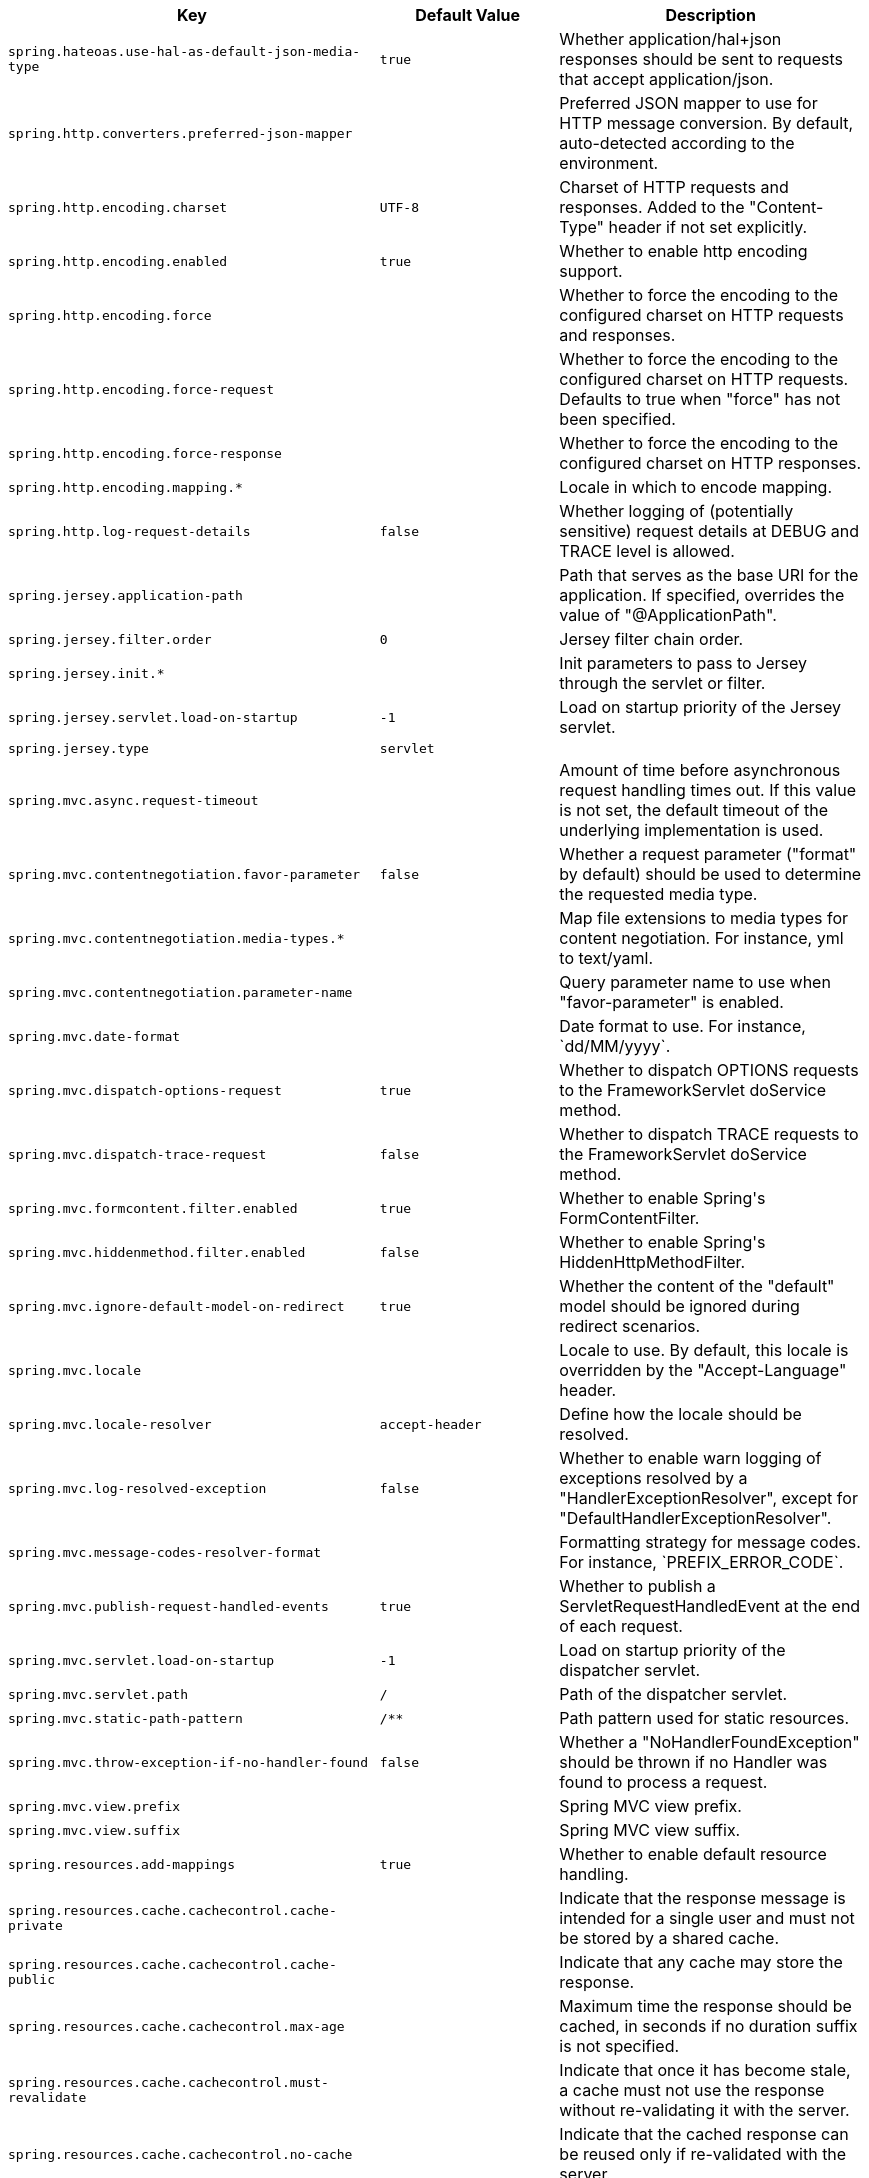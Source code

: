 [cols="1,1,2", options="header"]
|===
|Key|Default Value|Description

|`+spring.hateoas.use-hal-as-default-json-media-type+`
|`+true+`
|+++Whether application/hal+json responses should be sent to requests that accept application/json.+++

|`+spring.http.converters.preferred-json-mapper+`
|
|+++Preferred JSON mapper to use for HTTP message conversion. By default, auto-detected according to the environment.+++

|`+spring.http.encoding.charset+`
|`+UTF-8+`
|+++Charset of HTTP requests and responses. Added to the "Content-Type" header if not set explicitly.+++

|`+spring.http.encoding.enabled+`
|`+true+`
|+++Whether to enable http encoding support.+++

|`+spring.http.encoding.force+`
|
|+++Whether to force the encoding to the configured charset on HTTP requests and responses.+++

|`+spring.http.encoding.force-request+`
|
|+++Whether to force the encoding to the configured charset on HTTP requests. Defaults to true when "force" has not been specified.+++

|`+spring.http.encoding.force-response+`
|
|+++Whether to force the encoding to the configured charset on HTTP responses.+++

|`+spring.http.encoding.mapping.*+`
|
|+++Locale in which to encode mapping.+++

|`+spring.http.log-request-details+`
|`+false+`
|+++Whether logging of (potentially sensitive) request details at DEBUG and TRACE level is allowed.+++

|`+spring.jersey.application-path+`
|
|+++Path that serves as the base URI for the application. If specified, overrides the value of "@ApplicationPath".+++

|`+spring.jersey.filter.order+`
|`+0+`
|+++Jersey filter chain order.+++

|`+spring.jersey.init.*+`
|
|+++Init parameters to pass to Jersey through the servlet or filter.+++

|`+spring.jersey.servlet.load-on-startup+`
|`+-1+`
|+++Load on startup priority of the Jersey servlet.+++

|`+spring.jersey.type+`
|`+servlet+`
|

|`+spring.mvc.async.request-timeout+`
|
|+++Amount of time before asynchronous request handling times out. If this value is not set, the default timeout of the underlying implementation is used.+++

|`+spring.mvc.contentnegotiation.favor-parameter+`
|`+false+`
|+++Whether a request parameter ("format" by default) should be used to determine the requested media type.+++

|`+spring.mvc.contentnegotiation.media-types.*+`
|
|+++Map file extensions to media types for content negotiation. For instance, yml to text/yaml.+++

|`+spring.mvc.contentnegotiation.parameter-name+`
|
|+++Query parameter name to use when "favor-parameter" is enabled.+++

|`+spring.mvc.date-format+`
|
|+++Date format to use. For instance, `dd/MM/yyyy`.+++

|`+spring.mvc.dispatch-options-request+`
|`+true+`
|+++Whether to dispatch OPTIONS requests to the FrameworkServlet doService method.+++

|`+spring.mvc.dispatch-trace-request+`
|`+false+`
|+++Whether to dispatch TRACE requests to the FrameworkServlet doService method.+++

|`+spring.mvc.formcontent.filter.enabled+`
|`+true+`
|+++Whether to enable Spring's FormContentFilter.+++

|`+spring.mvc.hiddenmethod.filter.enabled+`
|`+false+`
|+++Whether to enable Spring's HiddenHttpMethodFilter.+++

|`+spring.mvc.ignore-default-model-on-redirect+`
|`+true+`
|+++Whether the content of the "default" model should be ignored during redirect scenarios.+++

|`+spring.mvc.locale+`
|
|+++Locale to use. By default, this locale is overridden by the "Accept-Language" header.+++

|`+spring.mvc.locale-resolver+`
|`+accept-header+`
|+++Define how the locale should be resolved.+++

|`+spring.mvc.log-resolved-exception+`
|`+false+`
|+++Whether to enable warn logging of exceptions resolved by a "HandlerExceptionResolver", except for "DefaultHandlerExceptionResolver".+++

|`+spring.mvc.message-codes-resolver-format+`
|
|+++Formatting strategy for message codes. For instance, `PREFIX_ERROR_CODE`.+++

|`+spring.mvc.publish-request-handled-events+`
|`+true+`
|+++Whether to publish a ServletRequestHandledEvent at the end of each request.+++

|`+spring.mvc.servlet.load-on-startup+`
|`+-1+`
|+++Load on startup priority of the dispatcher servlet.+++

|`+spring.mvc.servlet.path+`
|`+/+`
|+++Path of the dispatcher servlet.+++

|`+spring.mvc.static-path-pattern+`
|`+/**+`
|+++Path pattern used for static resources.+++

|`+spring.mvc.throw-exception-if-no-handler-found+`
|`+false+`
|+++Whether a "NoHandlerFoundException" should be thrown if no Handler was found to process a request.+++

|`+spring.mvc.view.prefix+`
|
|+++Spring MVC view prefix.+++

|`+spring.mvc.view.suffix+`
|
|+++Spring MVC view suffix.+++

|`+spring.resources.add-mappings+`
|`+true+`
|+++Whether to enable default resource handling.+++

|`+spring.resources.cache.cachecontrol.cache-private+`
|
|+++Indicate that the response message is intended for a single user and must not be stored by a shared cache.+++

|`+spring.resources.cache.cachecontrol.cache-public+`
|
|+++Indicate that any cache may store the response.+++

|`+spring.resources.cache.cachecontrol.max-age+`
|
|+++Maximum time the response should be cached, in seconds if no duration suffix is not specified.+++

|`+spring.resources.cache.cachecontrol.must-revalidate+`
|
|+++Indicate that once it has become stale, a cache must not use the response without re-validating it with the server.+++

|`+spring.resources.cache.cachecontrol.no-cache+`
|
|+++Indicate that the cached response can be reused only if re-validated with the server.+++

|`+spring.resources.cache.cachecontrol.no-store+`
|
|+++Indicate to not cache the response in any case.+++

|`+spring.resources.cache.cachecontrol.no-transform+`
|
|+++Indicate intermediaries (caches and others) that they should not transform the response content.+++

|`+spring.resources.cache.cachecontrol.proxy-revalidate+`
|
|+++Same meaning as the "must-revalidate" directive, except that it does not apply to private caches.+++

|`+spring.resources.cache.cachecontrol.s-max-age+`
|
|+++Maximum time the response should be cached by shared caches, in seconds if no duration suffix is not specified.+++

|`+spring.resources.cache.cachecontrol.stale-if-error+`
|
|+++Maximum time the response may be used when errors are encountered, in seconds if no duration suffix is not specified.+++

|`+spring.resources.cache.cachecontrol.stale-while-revalidate+`
|
|+++Maximum time the response can be served after it becomes stale, in seconds if no duration suffix is not specified.+++

|`+spring.resources.cache.period+`
|
|+++Cache period for the resources served by the resource handler. If a duration suffix is not specified, seconds will be used. Can be overridden by the 'spring.resources.cache.cachecontrol' properties.+++

|`+spring.resources.chain.cache+`
|`+true+`
|+++Whether to enable caching in the Resource chain.+++

|`+spring.resources.chain.compressed+`
|`+false+`
|+++Whether to enable resolution of already compressed resources (gzip, brotli). Checks for a resource name with the '.gz' or '.br' file extensions.+++

|`+spring.resources.chain.enabled+`
|
|+++Whether to enable the Spring Resource Handling chain. By default, disabled unless at least one strategy has been enabled.+++

|`+spring.resources.chain.html-application-cache+`
|`+false+`
|+++Whether to enable HTML5 application cache manifest rewriting.+++

|`+spring.resources.chain.strategy.content.enabled+`
|`+false+`
|+++Whether to enable the content Version Strategy.+++

|`+spring.resources.chain.strategy.content.paths+`
|`+/**+`
|+++Comma-separated list of patterns to apply to the content Version Strategy.+++

|`+spring.resources.chain.strategy.fixed.enabled+`
|`+false+`
|+++Whether to enable the fixed Version Strategy.+++

|`+spring.resources.chain.strategy.fixed.paths+`
|`+/**+`
|+++Comma-separated list of patterns to apply to the fixed Version Strategy.+++

|`+spring.resources.chain.strategy.fixed.version+`
|
|+++Version string to use for the fixed Version Strategy.+++

|`+spring.resources.static-locations+`
|`+classpath:/META-INF/resources/,
classpath:/resources/,
classpath:/static/,
classpath:/public/+`
|+++Locations of static resources. Defaults to classpath:[/META-INF/resources/, /resources/, /static/, /public/].+++

|`+spring.servlet.multipart.enabled+`
|`+true+`
|+++Whether to enable support of multipart uploads.+++

|`+spring.servlet.multipart.file-size-threshold+`
|`+0B+`
|+++Threshold after which files are written to disk.+++

|`+spring.servlet.multipart.location+`
|
|+++Intermediate location of uploaded files.+++

|`+spring.servlet.multipart.max-file-size+`
|`+1MB+`
|+++Max file size.+++

|`+spring.servlet.multipart.max-request-size+`
|`+10MB+`
|+++Max request size.+++

|`+spring.servlet.multipart.resolve-lazily+`
|`+false+`
|+++Whether to resolve the multipart request lazily at the time of file or parameter access.+++

|`+spring.webflux.date-format+`
|
|+++Date format to use. For instance, `dd/MM/yyyy`.+++

|`+spring.webflux.hiddenmethod.filter.enabled+`
|`+false+`
|+++Whether to enable Spring's HiddenHttpMethodFilter.+++

|`+spring.webflux.static-path-pattern+`
|`+/**+`
|+++Path pattern used for static resources.+++

|===
